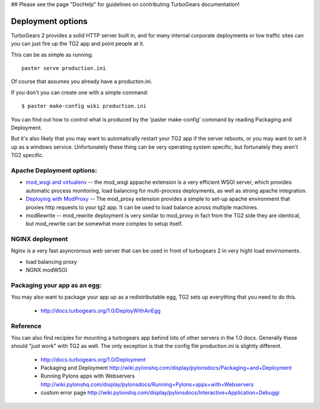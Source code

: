 
## Please see the page "DocHelp" for guidelines on contributing TurboGears documentation!



Deployment options
====================

TurboGears 2 provides a solid HTTP server built in, and for many internal corporate deployments or low traffic sites can you can just fire up the TG2 app and point people at it.

This can be as simple as running:: 

  paster serve production.ini

Of course that assumes you already have a producton.ini. 

If you don't you can create one with a simple command::

  $ paster make-config wiki production.ini

You can find out how to control what is produced by the 'paster make-config' command by reading Packaging and Deployment.

But it's also likely that you may want to automatically restart your TG2 app if the server reboots, or you may want to set it up as a windows service. Unfortunately these thing can be very operating system specific, but fortunately they aren't TG2 specific. 


Apache Deployment options:
---------------------------

* `mod_wsgi and virtualenv <Deployment/modwsgi%2Bvirtualenv>`_ -- the 
  mod_wsgi appache extension is a very efficient WSGI server, which provides 
  automatic process monitoring, load balancing for multi-process deployments,  
  as well as strong apache integration. 

* `Deploying with ModProxy <Deployment/ModProxy>`_ -- The mod_proxy 
  extension provides a simple to set-up apache environment that proxies 
  http requests to your tg2 app.   It can be used to load balance across 
  multiple machines.
 
* modRewrite -- mod_rewrite deployment is very similar to mod_proxy
  in fact from the TG2 side they are identical, but mod_rewrite can 
  be somewhat more complex to setup itself. 

NGINX deployment
-----------------

Nginx is a very fast asyncronous web server that can be used in front of 
turbogears 2 in very hight load envirnoments. 

* load balancing proxy
* NGNX modWSGI

Packaging your app as an egg:
------------------------------

You may also want to package your app up as a redistributable egg, TG2 sets up everything that you need to do this. 

 * http://docs.turbogears.org/1.0/DeployWithAnEgg

Reference
-----------


You can also find recipies for mounting a turbogears app behind lots of other servers in the 1.0 docs.  Generally these should "just work" with TG2 as well.   The only exception is that the config file production.ini is slightly different. 

 * http://docs.turbogears.org/1.0/Deployment
 *  Packaging and Deployment http://wiki.pylonshq.com/display/pylonsdocs/Packaging+and+Deployment
 *  Running Pylons apps with Webservers http://wiki.pylonshq.com/display/pylonsdocs/Running+Pylons+apps+with+Webservers
 * custom error page http://wiki.pylonshq.com/display/pylonsdocs/Interactive+Application+Debuggi


